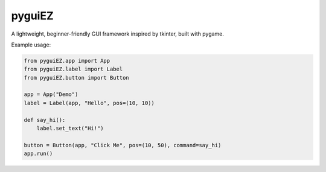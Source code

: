 pyguiEZ
=======
.. image:: https://img.shields.io/pypi/v/pyguiEZ.svg
    :target: https://pypi.org/project/pyguiEZ/
    :alt: PyPI version

.. image:: https://img.shields.io/pypi/pyversions/pyguiEZ.svg
    :target: https://pypi.org/project/pyguiEZ/
    :alt: Python versions

A lightweight, beginner-friendly GUI framework inspired by tkinter, built with pygame.

Example usage:

.. code-block:: python

    from pyguiEZ.app import App
    from pyguiEZ.label import Label
    from pyguiEZ.button import Button

    app = App("Demo")
    label = Label(app, "Hello", pos=(10, 10))

    def say_hi():
        label.set_text("Hi!")

    button = Button(app, "Click Me", pos=(10, 50), command=say_hi)
    app.run()
